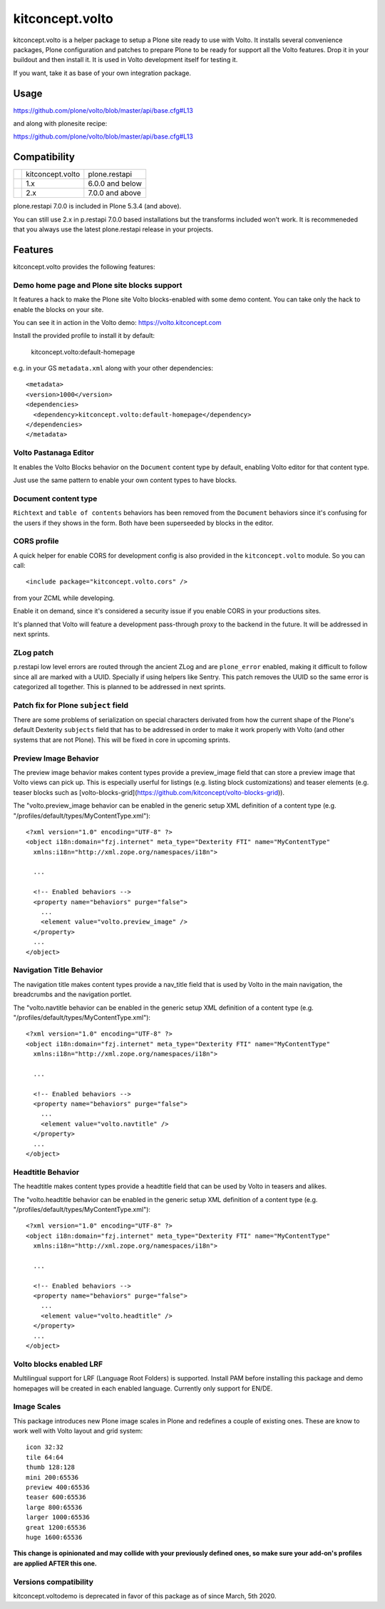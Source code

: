 .. This README is meant for consumption by humans and pypi. Pypi can render rst files so please do not use Sphinx features.
   If you want to learn more about writing documentation, please check out: http://docs.plone.org/about/documentation_styleguide.html
   This text does not appear on pypi or github. It is a comment.

==============================================================================
kitconcept.volto
==============================================================================

.. image:: https://kitconcept.com/logo.svg
   :alt: kitconcept
   :target: https://kitconcept.com/


.. image:: https://github.com/kitconcept/kitconcept.volto/workflows/Basic%20tests/badge.svg
    :target: https://github.com/kitconcept/kitconcept.volto/actions?query=workflow%3A%22Basic+tests%22

kitconcept.volto is a helper package to setup a Plone site ready to use with Volto. It
installs several convenience packages, Plone configuration and patches to prepare Plone
to be ready for support all the Volto features. Drop it in your buildout and then
install it. It is used in Volto development itself for testing it.

If you want, take it as base of your own integration package.

Usage
=====

https://github.com/plone/volto/blob/master/api/base.cfg#L13

and along with plonesite recipe:

https://github.com/plone/volto/blob/master/api/base.cfg#L13

Compatibility
=============

+---------+------------------------+-----------------------+
|         |  kitconcept.volto      |  plone.restapi        |
+---------+------------------------+-----------------------+
|         |  1.x                   |  6.0.0 and below      |
+---------+------------------------+-----------------------+
|         |  2.x                   |  7.0.0 and above      |
+---------+------------------------+-----------------------+

plone.restapi 7.0.0 is included in Plone 5.3.4 (and above).

You can still use 2.x in p.restapi 7.0.0 based installations but the transforms included
won't work. It is recommeneded that you always use the latest plone.restapi release in
your projects.

Features
========

kitconcept.volto provides the following features:

Demo home page and Plone site blocks support
--------------------------------------------

It features a hack to make the Plone site Volto blocks-enabled with some demo
content. You can take only the hack to enable the blocks on your site.

You can see it in action in the Volto demo: https://volto.kitconcept.com

Install the provided profile to install it by default:

  kitconcept.volto:default-homepage

e.g. in your GS ``metadata.xml`` along with your other dependencies::

  <metadata>
  <version>1000</version>
  <dependencies>
    <dependency>kitconcept.volto:default-homepage</dependency>
  </dependencies>
  </metadata>

Volto Pastanaga Editor
-----------------------

It enables the Volto Blocks behavior on the ``Document`` content type by
default, enabling Volto editor for that content type.

Just use the same pattern to enable your own content types to have blocks.

Document content type
---------------------

``Richtext`` and ``table of contents`` behaviors has been removed from the ``Document``
behaviors since it's confusing for the users if they shows in the form. Both have been
superseeded by blocks in the editor.

CORS profile
------------

A quick helper for enable CORS for development config is also provided in the
``kitconcept.volto`` module. So you can call::

  <include package="kitconcept.volto.cors" />

from your ZCML while developing.

Enable it on demand, since it's considered a security issue if you enable CORS in your
productions sites.

It's planned that Volto will feature a development pass-through proxy to the backend in
the future. It will be addressed in next sprints.

ZLog patch
----------

p.restapi low level errors are routed through the ancient ZLog and are ``plone_error``
enabled, making it difficult to follow since all are marked with a UUID. Specially if
using helpers like Sentry. This patch removes the UUID so the same error is categorized
all together. This is planned to be addressed in next sprints.

Patch fix for Plone ``subject`` field
-------------------------------------

There are some problems of serialization on special characters derivated from how the
current shape of the Plone's default Dexterity ``subjects`` field that has to be
addressed in order to make it work properly with Volto (and other systems that are not
Plone). This will be fixed in core in upcoming sprints.

Preview Image Behavior
----------------------

The preview image behavior makes content types provide a preview_image field that can store a preview image that Volto views can pick up.
This is especially userful for listings (e.g. listing block customizations) and teaser elements (e.g. teaser blocks such as [volto-blocks-grid](https://github.com/kitconcept/volto-blocks-grid)).

The "volto.preview_image behavior can be enabled in the generic setup XML definition of a content type (e.g. "/profiles/default/types/MyContentType.xml")::

   <?xml version="1.0" encoding="UTF-8" ?>
   <object i18n:domain="fzj.internet" meta_type="Dexterity FTI" name="MyContentType"
     xmlns:i18n="http://xml.zope.org/namespaces/i18n">

     ...

     <!-- Enabled behaviors -->
     <property name="behaviors" purge="false">
       ...
       <element value="volto.preview_image" />
     </property>
     ...
   </object>

Navigation Title Behavior
-------------------------

The navigation title makes content types provide a nav_title field that is used by Volto in the main navigation, the breadcrumbs and the navigation portlet.

The "volto.navtitle behavior can be enabled in the generic setup XML definition of a content type (e.g. "/profiles/default/types/MyContentType.xml")::

   <?xml version="1.0" encoding="UTF-8" ?>
   <object i18n:domain="fzj.internet" meta_type="Dexterity FTI" name="MyContentType"
     xmlns:i18n="http://xml.zope.org/namespaces/i18n">

     ...

     <!-- Enabled behaviors -->
     <property name="behaviors" purge="false">
       ...
       <element value="volto.navtitle" />
     </property>
     ...
   </object>

Headtitle Behavior
------------------

The headtitle makes content types provide a headtitle field that can be used by Volto in teasers and alikes.

The "volto.headtitle behavior can be enabled in the generic setup XML definition of a content type (e.g. "/profiles/default/types/MyContentType.xml")::

   <?xml version="1.0" encoding="UTF-8" ?>
   <object i18n:domain="fzj.internet" meta_type="Dexterity FTI" name="MyContentType"
     xmlns:i18n="http://xml.zope.org/namespaces/i18n">

     ...

     <!-- Enabled behaviors -->
     <property name="behaviors" purge="false">
       ...
       <element value="volto.headtitle" />
     </property>
     ...
   </object>

Volto blocks enabled LRF
------------------------

Multilingual support for LRF (Language Root Folders) is supported. Install PAM before
installing this package and demo homepages will be created in each enabled language.
Currently only support for EN/DE.

Image Scales
------------

This package introduces new Plone image scales in Plone and redefines a couple of
existing ones. These are know to work well with Volto layout and grid system::

    icon 32:32
    tile 64:64
    thumb 128:128
    mini 200:65536
    preview 400:65536
    teaser 600:65536
    large 800:65536
    larger 1000:65536
    great 1200:65536
    huge 1600:65536

**This change is opinionated and may collide with your previously defined ones, so make
sure your add-on's profiles are applied AFTER this one.**

Versions compatibility
----------------------

kitconcept.voltodemo is deprecated in favor of this package as of since March, 5th 2020.
